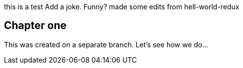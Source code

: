 this is a test
Add a joke. Funny? 
made some edits from hell-world-redux

## Chapter one
This was created on a separate branch. Let's see how we do...


